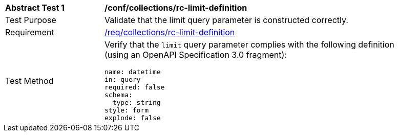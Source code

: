 [[ats_collections_rc-limit-definition]]
[width="90%",cols="2,6a"]
|===
^|*Abstract Test {counter:ats-id}* |*/conf/collections/rc-limit-definition*
^|Test Purpose |Validate that the limit query parameter is constructed correctly.
^|Requirement |<<req_collections_rc-limit-definition,/req/collections/rc-limit-definition>>
^|Test Method |Verify that the `limit` query parameter complies with the following definition (using an OpenAPI Specification 3.0 fragment):

[source,YAML]
----
name: datetime
in: query
required: false
schema:
  type: string
style: form
explode: false
----

|===

